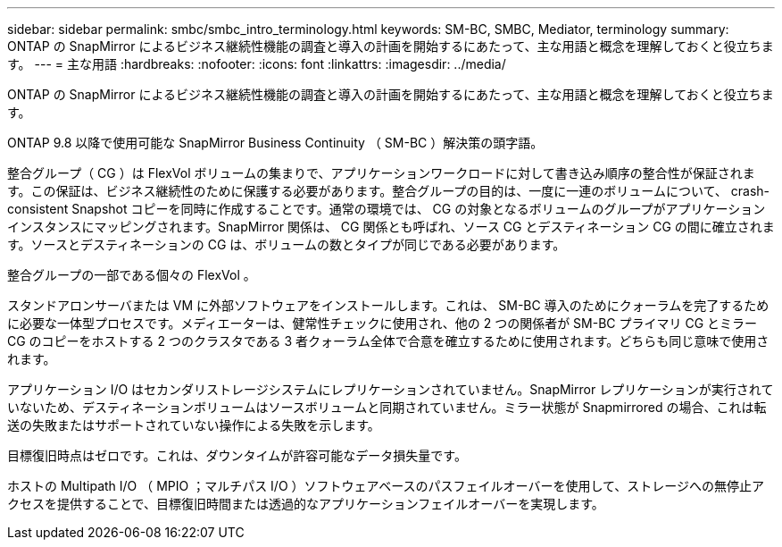 ---
sidebar: sidebar 
permalink: smbc/smbc_intro_terminology.html 
keywords: SM-BC, SMBC, Mediator, terminology 
summary: ONTAP の SnapMirror によるビジネス継続性機能の調査と導入の計画を開始するにあたって、主な用語と概念を理解しておくと役立ちます。 
---
= 主な用語
:hardbreaks:
:nofooter: 
:icons: font
:linkattrs: 
:imagesdir: ../media/


[role="lead"]
ONTAP の SnapMirror によるビジネス継続性機能の調査と導入の計画を開始するにあたって、主な用語と概念を理解しておくと役立ちます。

ONTAP 9.8 以降で使用可能な SnapMirror Business Continuity （ SM-BC ）解決策の頭字語。

整合グループ（ CG ）は FlexVol ボリュームの集まりで、アプリケーションワークロードに対して書き込み順序の整合性が保証されます。この保証は、ビジネス継続性のために保護する必要があります。整合グループの目的は、一度に一連のボリュームについて、 crash-consistent Snapshot コピーを同時に作成することです。通常の環境では、 CG の対象となるボリュームのグループがアプリケーションインスタンスにマッピングされます。SnapMirror 関係は、 CG 関係とも呼ばれ、ソース CG とデスティネーション CG の間に確立されます。ソースとデスティネーションの CG は、ボリュームの数とタイプが同じである必要があります。

整合グループの一部である個々の FlexVol 。

スタンドアロンサーバまたは VM に外部ソフトウェアをインストールします。これは、 SM-BC 導入のためにクォーラムを完了するために必要な一体型プロセスです。メディエーターは、健常性チェックに使用され、他の 2 つの関係者が SM-BC プライマリ CG とミラー CG のコピーをホストする 2 つのクラスタである 3 者クォーラム全体で合意を確立するために使用されます。どちらも同じ意味で使用されます。

アプリケーション I/O はセカンダリストレージシステムにレプリケーションされていません。SnapMirror レプリケーションが実行されていないため、デスティネーションボリュームはソースボリュームと同期されていません。ミラー状態が Snapmirrored の場合、これは転送の失敗またはサポートされていない操作による失敗を示します。

目標復旧時点はゼロです。これは、ダウンタイムが許容可能なデータ損失量です。

ホストの Multipath I/O （ MPIO ；マルチパス I/O ）ソフトウェアベースのパスフェイルオーバーを使用して、ストレージへの無停止アクセスを提供することで、目標復旧時間または透過的なアプリケーションフェイルオーバーを実現します。
